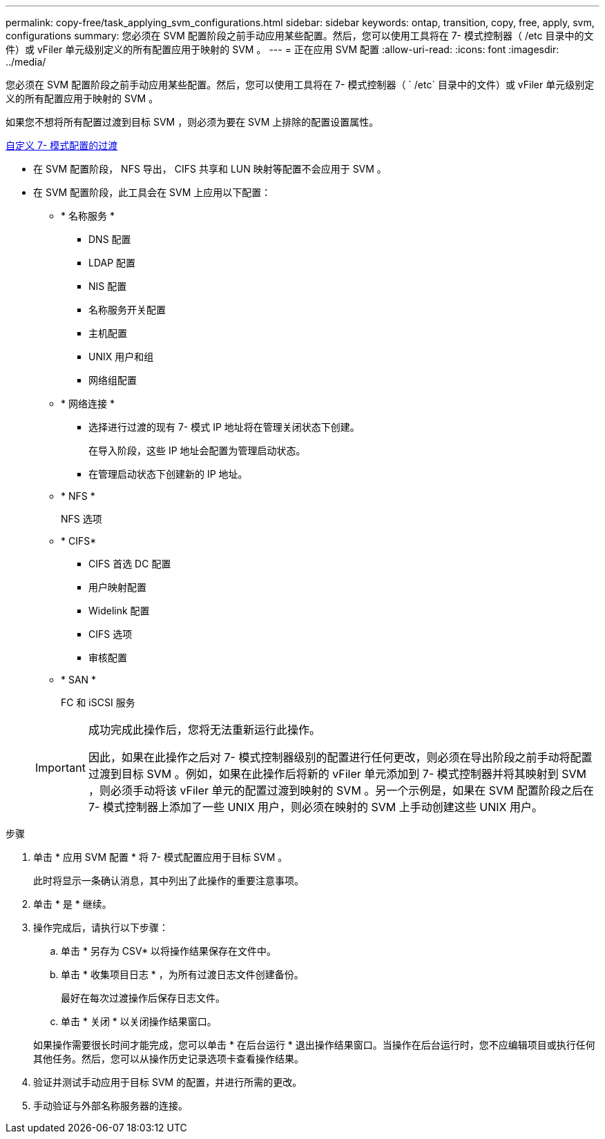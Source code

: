---
permalink: copy-free/task_applying_svm_configurations.html 
sidebar: sidebar 
keywords: ontap, transition, copy, free, apply, svm, configurations 
summary: 您必须在 SVM 配置阶段之前手动应用某些配置。然后，您可以使用工具将在 7- 模式控制器（ /etc 目录中的文件）或 vFiler 单元级别定义的所有配置应用于映射的 SVM 。 
---
= 正在应用 SVM 配置
:allow-uri-read: 
:icons: font
:imagesdir: ../media/


[role="lead"]
您必须在 SVM 配置阶段之前手动应用某些配置。然后，您可以使用工具将在 7- 模式控制器（ ` /etc` 目录中的文件）或 vFiler 单元级别定义的所有配置应用于映射的 SVM 。

如果您不想将所有配置过渡到目标 SVM ，则必须为要在 SVM 上排除的配置设置属性。

xref:task_customizing_configurations_for_transition.adoc[自定义 7- 模式配置的过渡]

* 在 SVM 配置阶段， NFS 导出， CIFS 共享和 LUN 映射等配置不会应用于 SVM 。
* 在 SVM 配置阶段，此工具会在 SVM 上应用以下配置：
+
** * 名称服务 *
+
*** DNS 配置
*** LDAP 配置
*** NIS 配置
*** 名称服务开关配置
*** 主机配置
*** UNIX 用户和组
*** 网络组配置


** * 网络连接 *
+
*** 选择进行过渡的现有 7- 模式 IP 地址将在管理关闭状态下创建。
+
在导入阶段，这些 IP 地址会配置为管理启动状态。

*** 在管理启动状态下创建新的 IP 地址。


** * NFS *
+
NFS 选项

** * CIFS*
+
*** CIFS 首选 DC 配置
*** 用户映射配置
*** Widelink 配置
*** CIFS 选项
*** 审核配置


** * SAN *
+
FC 和 iSCSI 服务

+
[IMPORTANT]
====
成功完成此操作后，您将无法重新运行此操作。

因此，如果在此操作之后对 7- 模式控制器级别的配置进行任何更改，则必须在导出阶段之前手动将配置过渡到目标 SVM 。例如，如果在此操作后将新的 vFiler 单元添加到 7- 模式控制器并将其映射到 SVM ，则必须手动将该 vFiler 单元的配置过渡到映射的 SVM 。另一个示例是，如果在 SVM 配置阶段之后在 7- 模式控制器上添加了一些 UNIX 用户，则必须在映射的 SVM 上手动创建这些 UNIX 用户。

====




.步骤
. 单击 * 应用 SVM 配置 * 将 7- 模式配置应用于目标 SVM 。
+
此时将显示一条确认消息，其中列出了此操作的重要注意事项。

. 单击 * 是 * 继续。
. 操作完成后，请执行以下步骤：
+
.. 单击 * 另存为 CSV* 以将操作结果保存在文件中。
.. 单击 * 收集项目日志 * ，为所有过渡日志文件创建备份。
+
最好在每次过渡操作后保存日志文件。

.. 单击 * 关闭 * 以关闭操作结果窗口。


+
如果操作需要很长时间才能完成，您可以单击 * 在后台运行 * 退出操作结果窗口。当操作在后台运行时，您不应编辑项目或执行任何其他任务。然后，您可以从操作历史记录选项卡查看操作结果。

. 验证并测试手动应用于目标 SVM 的配置，并进行所需的更改。
. 手动验证与外部名称服务器的连接。

